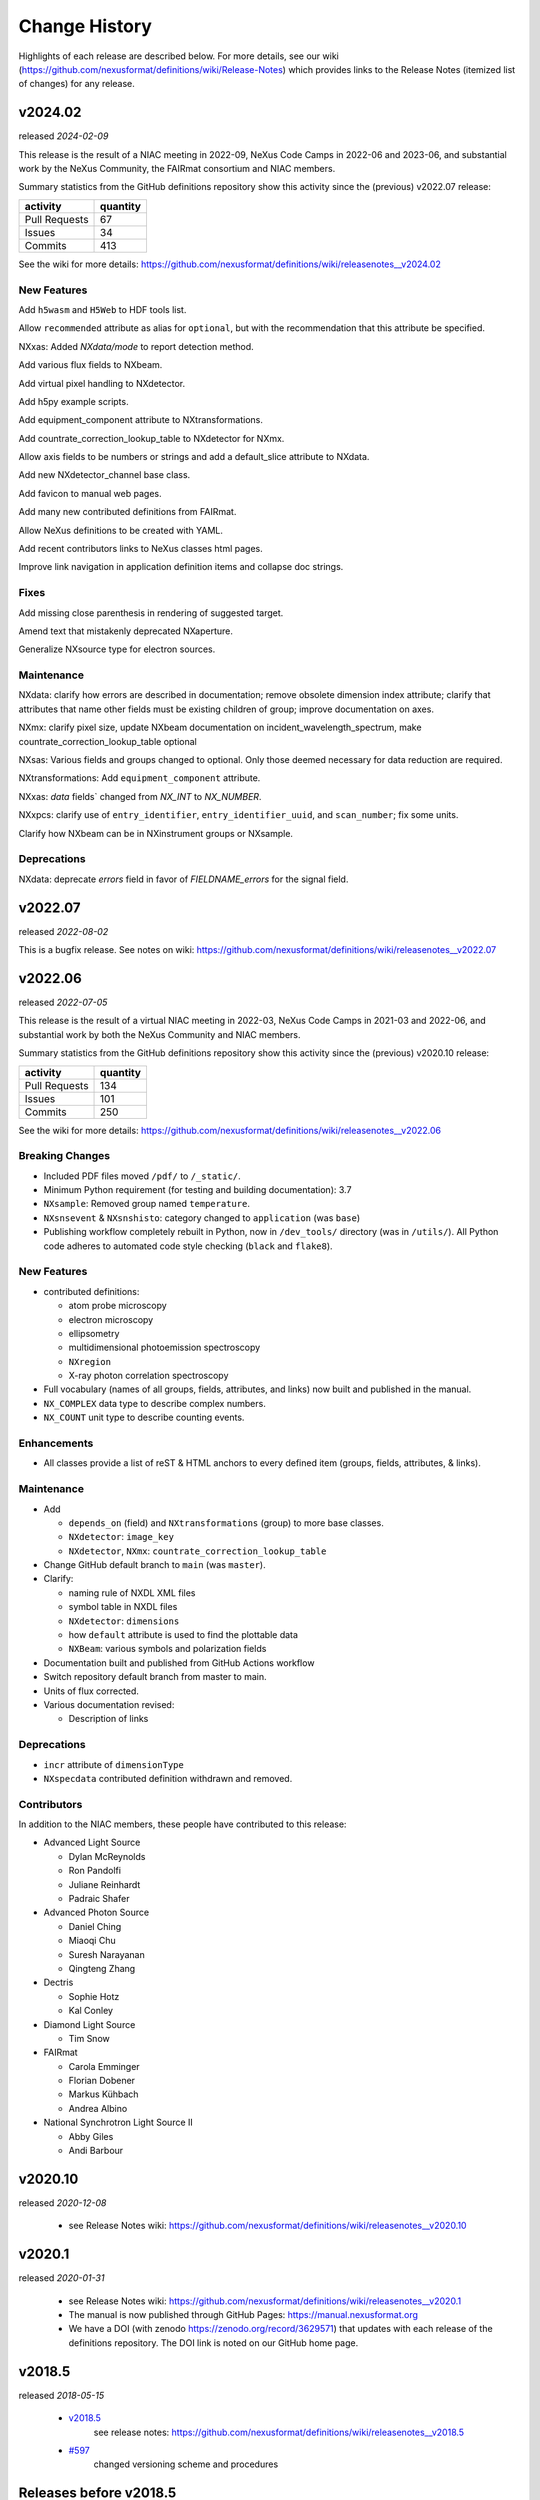 ..
  This file describes user-visible changes between the versions.

  Highlights from the Change History, especially new releases,
  should be added to manual/history.rst.

  subsections could include these headings (in this order), omit if no content

    Notice
    Breaking Changes
    New Features and/or Enhancements
    Fixes
    Maintenance
    Deprecations
    Contributors

Change History
##############

Highlights of each release are described below.  For more details, see our wiki
(https://github.com/nexusformat/definitions/wiki/Release-Notes)
which provides links to the Release Notes (itemized list of changes) for any release.


v2024.02
++++++++

released *2024-02-09*

This release is the result of a NIAC meeting in 2022-09,
NeXus Code Camps in 2022-06 and 2023-06,
and substantial work by the NeXus Community, the FAIRmat consortium and NIAC members.

Summary statistics from the GitHub definitions repository show
this activity since the (previous) v2022.07 release:

=============   ========
activity        quantity
=============   ========
Pull Requests   67
Issues          34
Commits         413
=============   ========

See the wiki for more details:
https://github.com/nexusformat/definitions/wiki/releasenotes__v2024.02

New Features
------------

Add ``h5wasm`` and ``H5Web`` to HDF tools list.

Allow ``recommended`` attribute as alias for ``optional``, but with the
recommendation that this attribute be specified.

NXxas: Added `NXdata/mode` to report detection method.

Add various flux fields to NXbeam.

Add virtual pixel handling to NXdetector.

Add h5py example scripts.

Add equipment_component attribute to NXtransformations.

Add countrate_correction_lookup_table to NXdetector for NXmx.

Allow axis fields to be numbers or strings and add a default_slice attribute to NXdata.

Add new NXdetector_channel base class.

Add favicon to manual web pages.

Add many new contributed definitions from FAIRmat.

Allow NeXus definitions to be created with YAML.

Add recent contributors links to NeXus classes html pages.

Improve link navigation in application definition items and collapse doc strings.


Fixes
-----------

Add missing close parenthesis in rendering of suggested target.

Amend text that mistakenly deprecated NXaperture.

Generalize NXsource type for electron sources.

Maintenance
-----------

NXdata: clarify how errors are described in documentation; remove obsolete dimension
index attribute; clarify that attributes that name other fields must be existing
children of group; improve documentation on axes.

NXmx: clarify pixel size, update NXbeam documentation on incident_wavelength_spectrum,
make countrate_correction_lookup_table optional

NXsas: Various fields and groups changed to optional. Only those deemed
necessary for data reduction are required.

NXtransformations: Add ``equipment_component`` attribute.

NXxas: `data` fields` changed from `NX_INT` to `NX_NUMBER`.

NXxpcs: clarify use of ``entry_identifier``, ``entry_identifier_uuid``, and ``scan_number``;
fix some units.

Clarify how NXbeam can be in NXinstrument groups or NXsample.



Deprecations
------------

NXdata: deprecate `errors` field in favor of `FIELDNAME_errors` for the signal field.

..
  Contributors
  ------------

v2022.07
++++++++

released *2022-08-02*

This is a bugfix release. See notes on wiki: https://github.com/nexusformat/definitions/wiki/releasenotes__v2022.07

v2022.06
++++++++

released *2022-07-05*

This release is the result of
a virtual NIAC meeting in 2022-03,
NeXus Code Camps in 2021-03 and 2022-06,
and substantial work by both the NeXus Community and NIAC members.

Summary statistics from the GitHub definitions repository show
this activity since the (previous) v2020.10 release:

=============   ========
activity        quantity
=============   ========
Pull Requests   134
Issues          101
Commits         250
=============   ========

See the wiki for more details:
https://github.com/nexusformat/definitions/wiki/releasenotes__v2022.06

.. nothing to report here
  Notice
  ------

Breaking Changes
----------------

* Included PDF files moved ``/pdf/`` to ``/_static/``.

* Minimum Python requirement (for testing and building documentation):  3.7

* ``NXsample``: Removed group named ``temperature``.

* ``NXsnsevent`` & ``NXsnshisto``: category changed to ``application`` (was ``base``)

* Publishing workflow completely rebuilt in Python, now in ``/dev_tools/``
  directory (was in ``/utils/``).  All Python code adheres to automated
  code style checking (``black`` and ``flake8``).

New Features
------------

* contributed definitions:

  * atom probe microscopy
  * electron microscopy
  * ellipsometry
  * multidimensional photoemission spectroscopy
  * ``NXregion``
  * X-ray photon correlation spectroscopy

* Full vocabulary (names of all groups, fields, attributes, and links) now built
  and published in the manual.

* ``NX_COMPLEX`` data type to describe complex numbers.

* ``NX_COUNT`` unit type to describe counting events.

Enhancements
------------

* All classes provide a list of reST & HTML anchors to every defined item
  (groups, fields, attributes, & links).

Maintenance
-----------

* Add

  * ``depends_on`` (field) and ``NXtransformations`` (group)
    to more base classes.
  * ``NXdetector``: ``image_key``
  * ``NXdetector``, ``NXmx``: ``countrate_correction_lookup_table``

* Change GitHub default branch to ``main`` (was ``master``).

* Clarify:

  * naming rule of NXDL XML files
  * symbol table in NXDL files
  * ``NXdetector``: ``dimensions``
  * how ``default`` attribute is used to find the plottable data
  * ``NXBeam``: various symbols and polarization fields

* Documentation built and published from GitHub Actions workflow

* Switch repository default branch from master to main.

* Units of flux corrected.

* Various documentation revised:

  * Description of links

Deprecations
------------

* ``incr`` attribute of ``dimensionType``
* ``NXspecdata`` contributed definition withdrawn and removed.

Contributors
------------

In addition to the NIAC members, these people have contributed to this release:

* Advanced Light Source

  * Dylan McReynolds
  * Ron Pandolfi
  * Juliane Reinhardt
  * Padraic Shafer

* Advanced Photon Source

  * Daniel Ching
  * Miaoqi Chu
  * Suresh Narayanan
  * Qingteng Zhang

* Dectris

  * Sophie Hotz
  * Kal Conley

* Diamond Light Source

  * Tim Snow

* FAIRmat

  * Carola Emminger
  * Florian Dobener
  * Markus Kühbach
  * Andrea Albino

* National Synchrotron Light Source II

  * Abby Giles
  * Andi Barbour

v2020.10
++++++++

released *2020-12-08*

    * see Release Notes wiki: https://github.com/nexusformat/definitions/wiki/releasenotes__v2020.10

v2020.1
+++++++

released *2020-01-31*

    * see Release Notes wiki: https://github.com/nexusformat/definitions/wiki/releasenotes__v2020.1
    * The manual is now published through GitHub Pages: https://manual.nexusformat.org
    * We have a DOI (with zenodo https://zenodo.org/record/3629571) that updates with each release of the definitions repository.  The DOI link is noted on our GitHub home page.

v2018.5
++++++++

released *2018-05-15*

    * `v2018.5 <https://github.com/nexusformat/definitions/releases/tag/v2018.5>`_
       see release notes: https://github.com/nexusformat/definitions/wiki/releasenotes__v2018.5
    * `#597 <https://github.com/nexusformat/definitions/issues/597>`_
       changed versioning scheme and procedures

Releases before v2018.5
+++++++++++++++++++++++

    * 3.3
    * 3.2
    * see Release Notes wiki: https://github.com/nexusformat/definitions/wiki/Release-Notes
